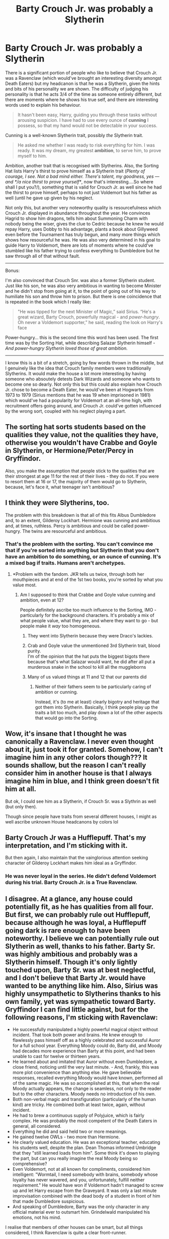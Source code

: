 #+TITLE: Barty Crouch Jr. was probably a Slytherin

* Barty Crouch Jr. was probably a Slytherin
:PROPERTIES:
:Author: Freenore
:Score: 23
:DateUnix: 1588815395.0
:DateShort: 2020-May-07
:FlairText: Discussion
:END:
There is a significant portion of people who like to believe that Crouch Jr. was a Ravenclaw (which would've brought an interesting diversity amongst Death Eaters) but my headcanon is that he was a Slytherin, given the hints and bits of his personality we are shown. The difficulty of judging his personality is that he acts 3/4 of the time as someone entirely different, but there are moments where he shows his true self, and there are interesting words used to explain his behaviour.

#+begin_quote
  It hasn't been easy, Harry, guiding you through these tasks without arousing suspicion. I have had to use every ounce of *cunning* I possess, so that my hand would not be detectable in your success.
#+end_quote

Cunning is a well-known Slytherin trait, possibly /the/ Slytherin trait.

#+begin_quote
  He asked me whether I was ready to risk everything for him. I was ready. It was my dream, my greatest *ambition*, to serve him, to prove myself to him.
#+end_quote

Ambition, another trait that is recognised with Slytherins. Also, the Sorting Hat lists Harry's thirst to prove himself as a Slytherin trait (/Plenty of courage, I see. Not a bad mind either. There's talent, my goodness, yes --- and */a nice thirst to prove yourself*/, now that's interesting....So where shall I put you?/), something that is valid for Crouch Jr. as well since he had the thirst to prove himself, perhaps to not just Voldemort but his father as well (until he gave up given by his neglect.

Not only this, but another very noteworthy quality is resourcefulness which Crouch Jr. displayed in abundance throughout the year. He convinces Hagrid to show him dragons, tells him about Summoning Charm with nobody being the wiser, gives the clue to Cedric because he knew he would repay Harry, uses Dobby to his advantage, plants a book about Gillyweed even before the Tournament has truly begun, and many more things which shows how resourceful he was. He was also very determined in his goal to guide Harry to Voldemort, there are lots of moments where he could've stumbled like his father trying to confess everything to Dumbledore but he saw through all of that without fault.

--------------

Bonus:

I'm also convinced that Crouch Snr. was also a former Slytherin student. Just like his son, he was also very ambitious in wanting to become Minister and he didn't stop from going at it, to the point of going out of his way to humiliate his son and throw him to prison. But there is one coincidence that is repeated in the book which I really like:

#+begin_quote
  "He was tipped for the next Minister of Magic,” said Sirius. “He's a great wizard, Barty Crouch, powerfully magical - and /power-hungry/. Oh never a Voldemort supporter,” he said, reading the look on Harry's face
#+end_quote

Power-hungry... this is the second time this word has been used. The first time was by the Sorting Hat, while describing Salazar Slytherin himself - /And power-hungry Slytherin loved those of great ambition./

--------------

I know this is a bit of a stretch, going by few words thrown in the middle, but I genuinely like the idea that Crouch family members were traditionally Slytherins. It would make the house a lot more interesting by having someone who absoutely detests Dark Wizards and someone who wants to become one so dearly. Not only this but this could also explain how Crouch Jr. chose to become a Death Eater, he would've been at Hogwarts from 1973 to 1979 (Sirius mentions that he was 19 when imprisoned in 1981) which would've had a popularity for Voldemort at an all-time high, with recruitment offers going around, and Crouch Jr. could've gotten influenced by the wrong sort, coupled with his neglect playing a part.


** The sorting hat sorts students based on the qualities they value, not the qualities they have, otherwise you wouldn't have Crabbe and Goyle in Slytherin, or Hermione/Peter/Percy in Gryffindor.

Also, you make the assumption that people stick to the qualities that are their strongest at age 11 for the rest of their lives - they do not. If you were to resort them at 16 or 17, the majority of them would go to Slytherin, because, let's face it, what teenager isn't ambitious?
:PROPERTIES:
:Author: avittamboy
:Score: 17
:DateUnix: 1588824261.0
:DateShort: 2020-May-07
:END:


** I think they were Slytherins, too.

The problem with this breakdown is that all of this fits Albus Dumbledore and, to an extent, Gilderoy Lockhart. Hermione was cunning and ambitious and, at times, ruthless. Percy is ambitious and could be called power-hungry. The twins are resourceful and ambitious.
:PROPERTIES:
:Author: Ash_Lestrange
:Score: 15
:DateUnix: 1588817090.0
:DateShort: 2020-May-07
:END:

*** That's the problem with the sorting. You can't convince me that if you're sorted into anything but Slytherin that you don't have an ambition to do something, or an ounce of cunning. It's a mixed bag if traits. Humans aren't archetypes.
:PROPERTIES:
:Score: 3
:DateUnix: 1588841910.0
:DateShort: 2020-May-07
:END:

**** *Problem with the fandom. JKR tells us twice, through both her mouthpieces and at end of the 1st two books, you're sorted by what you value most.
:PROPERTIES:
:Author: Ash_Lestrange
:Score: 2
:DateUnix: 1588846459.0
:DateShort: 2020-May-07
:END:

***** Am I supposed to think that Crabbe and Goyle value cunning and ambition, even at 12?

People definitely ascribe too much influence to the Sorting, IMO - particularly for the background characters. It's probably a mix of what people value, what they are, and where they want to go - but people make it /way/ too homogeneous.
:PROPERTIES:
:Author: matgopack
:Score: 4
:DateUnix: 1588857204.0
:DateShort: 2020-May-07
:END:

****** They went into Slytherin because they were Draco's lackies.
:PROPERTIES:
:Author: CasualHearthstone
:Score: 3
:DateUnix: 1588880545.0
:DateShort: 2020-May-08
:END:


****** Crab and Goyle value the unmentioned 3rd Slytherin trait, blood purity.\\
I'm of the opinion that the hat puts the biggest bigots there because that's what Salazar would want, he did after all put a murderous snake in the school to kill all the muggleborns
:PROPERTIES:
:Author: Electric999999
:Score: 2
:DateUnix: 1588907441.0
:DateShort: 2020-May-08
:END:


****** Many of us valued things at 11 and 12 that our parents did
:PROPERTIES:
:Author: Ash_Lestrange
:Score: 0
:DateUnix: 1588873181.0
:DateShort: 2020-May-07
:END:

******* Neither of their fathers seem to be particularly caring of ambition or cunning.

Instead, it's (to me at least) clearly bigotry and heritage that got them into Slytherin. Basically, I think people play up the traits a bit too much, and play down a lot of the other aspects that would go into the Sorting.
:PROPERTIES:
:Author: matgopack
:Score: 2
:DateUnix: 1588873417.0
:DateShort: 2020-May-07
:END:


** Wow, it's insane that I thought he was canonically a Ravenclaw. I never even thought about it, just took it for granted. Somehow, I can't imagine him in any other colors though??? It sounds shallow, but the reason I can't really consider him in another house is that I always imagine him in blue, and I think green doesn't fit him at all.

But ok, I could see him as a Slytherin, if Crouch Sr. was a Slythrin as well (but only then).

Though since people have traits from several different houses, I might as well ascribe unknown House headcanons by colors lol
:PROPERTIES:
:Author: panda-goddess
:Score: 3
:DateUnix: 1588825362.0
:DateShort: 2020-May-07
:END:


** Barty Crouch Jr was a Hufflepuff. That's my interpretation, and I'm sticking with it.

But then again, I also maintain that the vainglorious attention seeking character of Gilderoy Lockhart makes him ideal as a Gryffindor.
:PROPERTIES:
:Author: gremilym
:Score: 2
:DateUnix: 1588852664.0
:DateShort: 2020-May-07
:END:

*** He was never loyal in the series. He didn't defend Voldemort during his trial. Barty Crouch Jr. is a True Ravenclaw.
:PROPERTIES:
:Author: Brainiac7777777
:Score: 1
:DateUnix: 1589139702.0
:DateShort: 2020-May-11
:END:


** I disagree. At a glance, any house could potentially fit, as he has qualities from all four. But first, we can probably rule out Hufflepuff, because although he was loyal, a Hufflepuff going dark is rare enough to have been noteworthy. I believe we can potentially rule out Slytherin as well, thanks to his father. Barty Sr. was highly ambitious and probably was a Slytherin himself. Though it's only lightly touched upon, Barty Sr. was at best neglectful, and I don't believe that Barty Jr. would have wanted to be anything like him. Also, Sirius was highly unsympathetic to Slytherins thanks to his own family, yet was sympathetic toward Barty. Gryffindor I can find little against, but for the following reasons, I'm sticking with Ravenclaw:

- He successfully manipulated a highly powerful magical object without incident. That took both power and brains. He knew enough to flawlessly pass himself off as a highly celebrated and successful Auror for a full school year. Everything Moody could do, Barty did, and Moody had decades more experience than Barty at this point, and had been unable to cast for twelve or thirteen years.
- He learned about and imitated that Auror without even Dumbledore, a close friend, noticing until the very last minute. - And, frankly, this was more plot convenience than anything else. He gave believable responses, recalled everything Moody would have known, performed all of the same magic. He was so accomplished at this, that when the real Moody actually appears, the change is seamless, not only to the reader but to the other characters. Moody needs no introduction of his own.
- Both non-verbal magic and transfiguration (particularly of the human kind) are tricky. He combined both at least twice, again, without incident.
- He had to brew a continuous supply of Polyjuice, which is fairly complex. He was probably the most competent of the Death Eaters in general, all considered.
- Everything he did and said held two or more meanings.
- He gained twelve OWLs - two more than Hermione.
- He clearly valued education. He was an exceptional teacher, educating his students well, despite the plan. Dean Thomas informed Umbridge that they "still learned loads from him". Some think it's down to playing the part, but can you really imagine the real Moody being so comprehensive?
- Even Voldemort, not at all known for compliments, considered him intelligent: "Wormtail, I need somebody with brains, somebody whose loyalty has never wavered, and you, unfortunately, fulfill neither requirement." He would have won if Voldemort hadn't managed to screw up and let Harry escape from the Graveyard. It was only a last minute improvisation combined with the dead body of a student in front of him that made Dumbledore suspicious.
- And speaking of Dumbledore, Barty was the only character in any official material ever to outsmart him. Grindelwald manipulated his emotions, not his mind.

I realise that members of other houses can be smart, but all things considered, I think Ravenclaw is quite a clear front-runner.

So Ravenclaw. Hatstool, perhaps. But Ravenclaw.
:PROPERTIES:
:Author: Macallion
:Score: 1
:DateUnix: 1589209487.0
:DateShort: 2020-May-11
:END:


** Um... people don't THINK anything. It's written on Pottermore and JKR has confirmed it in other places.
:PROPERTIES:
:Author: ACI100
:Score: 1
:DateUnix: 1588874911.0
:DateShort: 2020-May-07
:END:

*** Do you have a link for the other places, by chance? Because the colour could be presumption. JKR hasn't written or designed everything on Pottermore herself.
:PROPERTIES:
:Author: Macallion
:Score: 1
:DateUnix: 1589208869.0
:DateShort: 2020-May-11
:END:
